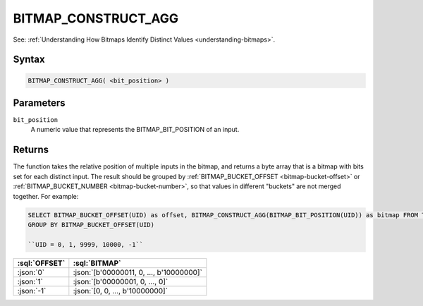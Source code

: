 ====================
BITMAP_CONSTRUCT_AGG
====================

.. _bitmap-construct-agg:

See: :ref:`Understanding How Bitmaps Identify Distinct Values <understanding-bitmaps>`.

Syntax
======

.. code-block:: sql

    BITMAP_CONSTRUCT_AGG( <bit_position> )

Parameters
==========

``bit_position``
    A numeric value that represents the BITMAP_BIT_POSITION of an input.

Returns
=======
The function takes the relative position of multiple inputs in the bitmap, and returns a byte array that is a bitmap with bits set for each distinct input.
The result should be grouped by :ref:`BITMAP_BUCKET_OFFSET <bitmap-bucket-offset>` or :ref:`BITMAP_BUCKET_NUMBER <bitmap-bucket-number>`, so that values in different "buckets" are not merged together.
For example:

.. code-block:: sql

    SELECT BITMAP_BUCKET_OFFSET(UID) as offset, BITMAP_CONSTRUCT_AGG(BITMAP_BIT_POSITION(UID)) as bitmap FROM T
    GROUP BY BITMAP_BUCKET_OFFSET(UID)

    ``UID = 0, 1, 9999, 10000, -1``

.. list-table::
    :header-rows: 1

    * - :sql:`OFFSET`
      - :sql:`BITMAP`
    * - :json:`0`
      - :json:`[b'00000011, 0, ..., b'10000000]`
    * - :json:`1`
      - :json:`[b'00000001, 0, ..., 0]`
    * - :json:`-1`
      - :json:`[0, 0, ..., b'10000000]`

